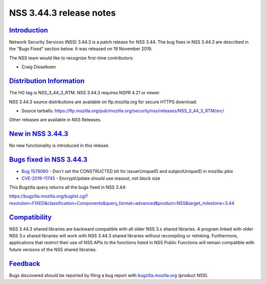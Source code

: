 .. _mozilla_projects_nss_nss_3_44_3_release_notes:

NSS 3.44.3 release notes
========================

`Introduction <#introduction>`__
--------------------------------

.. container::

   Network Security Services (NSS) 3.44.3 is a patch release for NSS 3.44. The bug fixes in NSS
   3.44.3 are described in the "Bugs Fixed" section below. It was released on 19 November 2019.

   The NSS team would like to recognize first-time contributors:

   -  Craig Disselkoen

.. _distribution_information:

`Distribution Information <#distribution_information>`__
--------------------------------------------------------

.. container::

   The HG tag is NSS_3_44_3_RTM. NSS 3.44.3 requires NSPR 4.21 or newer.

   NSS 3.44.3 source distributions are available on ftp.mozilla.org for secure HTTPS download:

   -  Source tarballs:
      https://ftp.mozilla.org/pub/mozilla.org/security/nss/releases/NSS_3_44_3_RTM/src/

   Other releases are available in NSS Releases.

.. _new_in_nss_3.44.3:

`New in NSS 3.44.3 <#new_in_nss_3.44.3>`__
------------------------------------------

.. container::

   No new functionality is introduced in this release.

.. _bugs_fixed_in_nss_3.44.3:

`Bugs fixed in NSS 3.44.3 <#bugs_fixed_in_nss_3.44.3>`__
--------------------------------------------------------

.. container::

   -  `Bug 1579060 <https://bugzilla.mozilla.org/show_bug.cgi?id=1579060>`__ - Don't set the
      CONSTRUCTED bit for issuerUniqueID and subjectUniqueID in mozilla::pkix
   -  `CVE-2019-11745 <https://bugzilla.mozilla.org/show_bug.cgi?id=CVE-2019-11745>`__ -
      EncryptUpdate should use maxout, not block size

   This Bugzilla query returns all the bugs fixed in NSS 3.44:

   https://bugzilla.mozilla.org/buglist.cgi?resolution=FIXED&classification=Components&query_format=advanced&product=NSS&target_milestone=3.44

`Compatibility <#compatibility>`__
----------------------------------

.. container::

   NSS 3.44.3 shared libraries are backward compatible with all older NSS 3.x shared libraries. A
   program linked with older NSS 3.x shared libraries will work with NSS 3.44.3 shared libraries
   without recompiling or relinking. Furthermore, applications that restrict their use of NSS APIs
   to the functions listed in NSS Public Functions will remain compatible with future versions of
   the NSS shared libraries.

`Feedback <#feedback>`__
------------------------

.. container::

   Bugs discovered should be reported by filing a bug report with
   `bugzilla.mozilla.org <https://bugzilla.mozilla.org/enter_bug.cgi?product=NSS>`__ (product NSS).